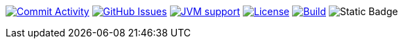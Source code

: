 
image:https://img.shields.io/github/commit-activity/m/Luftfartsverket/reqstool-demo?label=commits&style=for-the-badge["Commit Activity", link="https://github.com/Luftfartsverket/reqstool-demo/pulse"]
image:https://img.shields.io/github/issues/Luftfartsverket/reqstool-demo?style=for-the-badge&logo=github["GitHub Issues", link="https://github.com/Luftfartsverket/reqstool-demo/issues"]
image:https://img.shields.io/badge/Java-21-brightgreen.svg?style=for-the-badge["JVM support", link="https://sdkman.io"]
image:https://img.shields.io/github/license/Luftfartsverket/reqstool-demo?style=for-the-badge&logo=opensourceinitiative["License", link="https://opensource.org/license/mit/"]
image:https://img.shields.io/github/actions/workflow/status/Luftfartsverket/reqstool-demo/build.yml?style=for-the-badge&logo=github["Build", link="https://github.com/Luftfartsverket/reqstool-demo/actions/workflows/build.yml"]
image:https://img.shields.io/badge/Docs-blue?style=for-the-badge&link=https%3A%2F%2Fluftfartsverket.github.io%2Freqstool-demo%2Freqstool-demo%2F0.0.1%2Findex.html[Static Badge]

